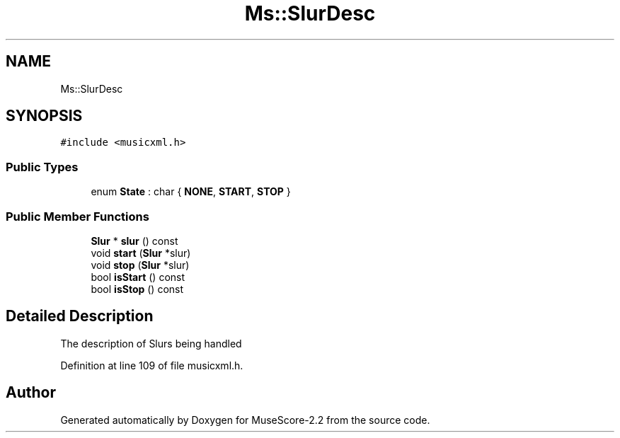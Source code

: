 .TH "Ms::SlurDesc" 3 "Mon Jun 5 2017" "MuseScore-2.2" \" -*- nroff -*-
.ad l
.nh
.SH NAME
Ms::SlurDesc
.SH SYNOPSIS
.br
.PP
.PP
\fC#include <musicxml\&.h>\fP
.SS "Public Types"

.in +1c
.ti -1c
.RI "enum \fBState\fP : char { \fBNONE\fP, \fBSTART\fP, \fBSTOP\fP }"
.br
.in -1c
.SS "Public Member Functions"

.in +1c
.ti -1c
.RI "\fBSlur\fP * \fBslur\fP () const"
.br
.ti -1c
.RI "void \fBstart\fP (\fBSlur\fP *slur)"
.br
.ti -1c
.RI "void \fBstop\fP (\fBSlur\fP *slur)"
.br
.ti -1c
.RI "bool \fBisStart\fP () const"
.br
.ti -1c
.RI "bool \fBisStop\fP () const"
.br
.in -1c
.SH "Detailed Description"
.PP 
The description of Slurs being handled 
.PP
Definition at line 109 of file musicxml\&.h\&.

.SH "Author"
.PP 
Generated automatically by Doxygen for MuseScore-2\&.2 from the source code\&.
